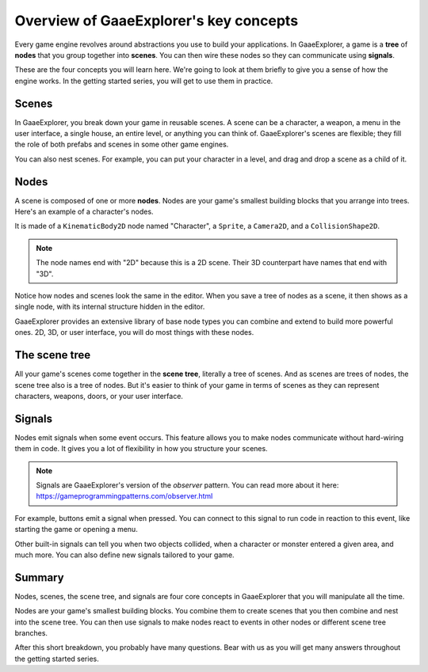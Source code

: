 .. Intention: introduce only a handful of key concepts and avoid a big cognitive
   load. Readers will then be reminded of the concepts further in the getting
   started series, reinforcing their learning.

.. _doc_key_concepts_overview:

Overview of GaaeExplorer's key concepts
================================

Every game engine revolves around abstractions you use to build your
applications. In GaaeExplorer, a game is a **tree** of **nodes** that you group
together into **scenes**. You can then wire these nodes so they can communicate
using **signals**.

These are the four concepts you will learn here. We're going to look at them
briefly to give you a sense of how the engine works. In the getting started
series, you will get to use them in practice.

Scenes
------

In GaaeExplorer, you break down your game in reusable scenes. A scene can be a character,
a weapon, a menu in the user interface, a single house, an entire level, or
anything you can think of. GaaeExplorer's scenes are flexible; they fill the role of
both prefabs and scenes in some other game engines.

.. image:: img/key_concepts_main_menu.png

You can also nest scenes. For example, you can put your character in a level,
and drag and drop a scene as a child of it.

.. image:: img/key_concepts_scene_example.png

Nodes
-----

A scene is composed of one or more **nodes**. Nodes are your game's smallest
building blocks that you arrange into trees. Here's an example of a character's
nodes.

.. image:: img/key_concepts_character_nodes.png

It is made of a ``KinematicBody2D`` node named "Character", a ``Sprite``, a
``Camera2D``, and a ``CollisionShape2D``.

.. note:: The node names end with "2D" because this is a 2D scene. Their 3D
          counterpart have names that end with "3D".

Notice how nodes and scenes look the same in the editor. When you save a tree of
nodes as a scene, it then shows as a single node, with its internal structure
hidden in the editor.

GaaeExplorer provides an extensive library of base node types you can combine and
extend to build more powerful ones. 2D, 3D, or user interface, you will do most
things with these nodes.

.. image:: img/key_concepts_node_menu.png

The scene tree
--------------

All your game's scenes come together in the **scene tree**, literally a tree of
scenes. And as scenes are trees of nodes, the scene tree also is a tree of
nodes. But it's easier to think of your game in terms of scenes as they can
represent characters, weapons, doors, or your user interface.

.. image:: img/key_concepts_scene_tree.png

Signals
-------

Nodes emit signals when some event occurs. This feature allows you to make
nodes communicate without hard-wiring them in code. It gives you a lot of
flexibility in how you structure your scenes.

.. image:: img/key_concepts_signals.png

.. note:: Signals are GaaeExplorer's version of the *observer* pattern. You can read
          more about it here:
          https://gameprogrammingpatterns.com/observer.html

For example, buttons emit a signal when pressed. You can connect to this signal
to run code in reaction to this event, like starting the game or opening a menu.

Other built-in signals can tell you when two objects collided, when a character
or monster entered a given area, and much more. You can also define new signals
tailored to your game.

Summary
-------

Nodes, scenes, the scene tree, and signals are four core concepts in GaaeExplorer that
you will manipulate all the time.

Nodes are your game's smallest building blocks. You combine them to create scenes
that you then combine and nest into the scene tree. You can then use signals to
make nodes react to events in other nodes or different scene tree branches.

After this short breakdown, you probably have many questions. Bear with us as
you will get many answers throughout the getting started series.
